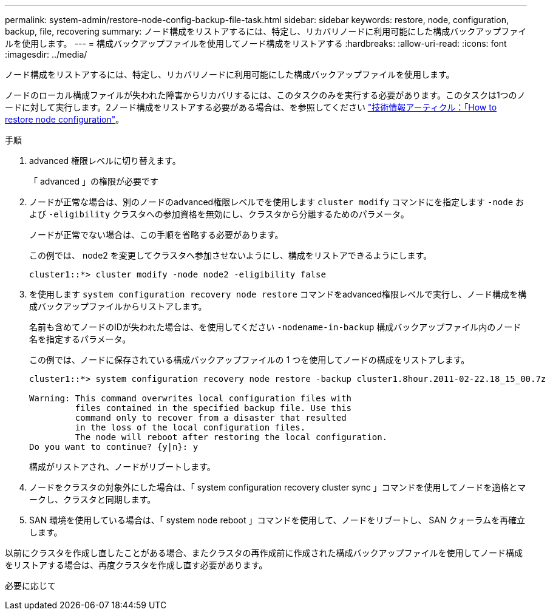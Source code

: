 ---
permalink: system-admin/restore-node-config-backup-file-task.html 
sidebar: sidebar 
keywords: restore, node, configuration, backup, file, recovering 
summary: ノード構成をリストアするには、特定し、リカバリノードに利用可能にした構成バックアップファイルを使用します。 
---
= 構成バックアップファイルを使用してノード構成をリストアする
:hardbreaks:
:allow-uri-read: 
:icons: font
:imagesdir: ../media/


[role="lead"]
ノード構成をリストアするには、特定し、リカバリノードに利用可能にした構成バックアップファイルを使用します。

ノードのローカル構成ファイルが失われた障害からリカバリするには、このタスクのみを実行する必要があります。このタスクは1つのノードに対して実行します。2ノード構成をリストアする必要がある場合は、を参照してください link:https://kb.netapp.com/Advice_and_Troubleshooting/Data_Storage_Software/ONTAP_OS/How_to_restore_node_configuration["技術情報アーティクル：「How to restore node configuration"]。

.手順
. advanced 権限レベルに切り替えます。
+
「 advanced 」の権限が必要です

. ノードが正常な場合は、別のノードのadvanced権限レベルでを使用します `cluster modify` コマンドにを指定します `-node` および `-eligibility` クラスタへの参加資格を無効にし、クラスタから分離するためのパラメータ。
+
ノードが正常でない場合は、この手順を省略する必要があります。

+
この例では、 node2 を変更してクラスタへ参加させないようにし、構成をリストアできるようにします。

+
[listing]
----
cluster1::*> cluster modify -node node2 -eligibility false
----
. を使用します `system configuration recovery node restore` コマンドをadvanced権限レベルで実行し、ノード構成を構成バックアップファイルからリストアします。
+
名前も含めてノードのIDが失われた場合は、を使用してください `-nodename-in-backup` 構成バックアップファイル内のノード名を指定するパラメータ。

+
この例では、ノードに保存されている構成バックアップファイルの 1 つを使用してノードの構成をリストアします。

+
[listing]
----
cluster1::*> system configuration recovery node restore -backup cluster1.8hour.2011-02-22.18_15_00.7z

Warning: This command overwrites local configuration files with
         files contained in the specified backup file. Use this
         command only to recover from a disaster that resulted
         in the loss of the local configuration files.
         The node will reboot after restoring the local configuration.
Do you want to continue? {y|n}: y
----
+
構成がリストアされ、ノードがリブートします。

. ノードをクラスタの対象外にした場合は、「 system configuration recovery cluster sync 」コマンドを使用してノードを適格とマークし、クラスタと同期します。
. SAN 環境を使用している場合は、「 system node reboot 」コマンドを使用して、ノードをリブートし、 SAN クォーラムを再確立します。


以前にクラスタを作成し直したことがある場合、またクラスタの再作成前に作成された構成バックアップファイルを使用してノード構成をリストアする場合は、再度クラスタを作成し直す必要があります。

必要に応じて
